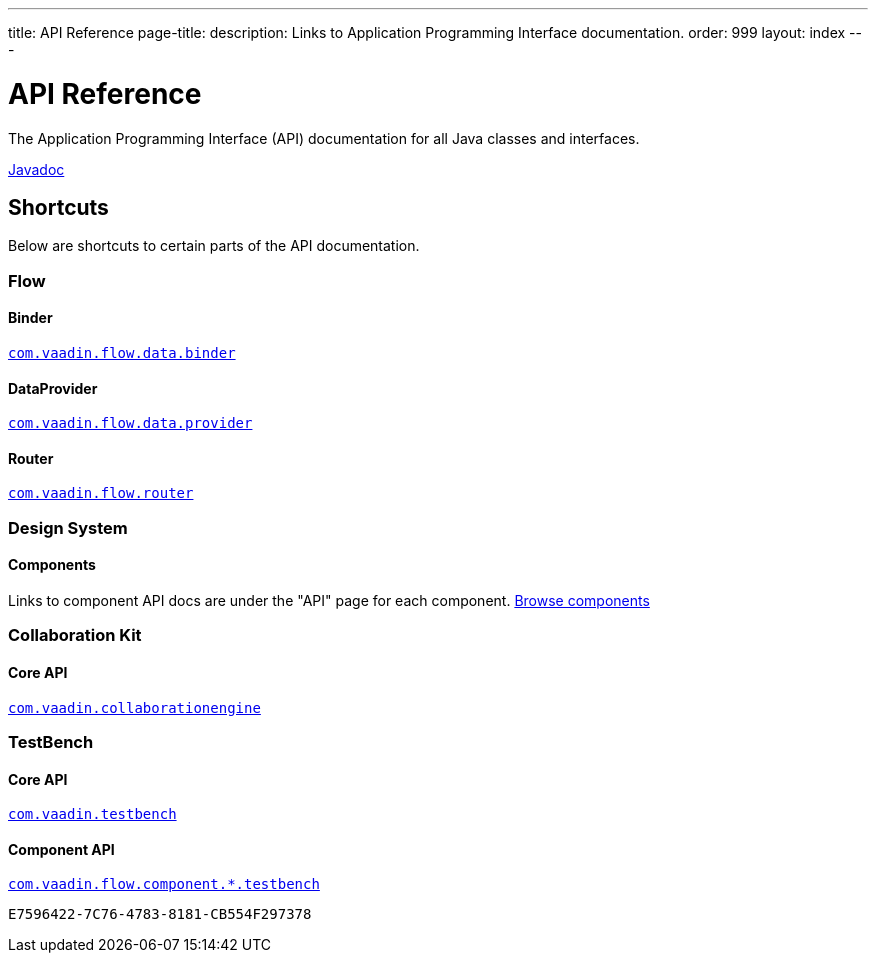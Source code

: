 ---
title: API Reference
page-title: 
description: Links to Application Programming Interface documentation.
order: 999
layout: index
---


= API Reference
:toclevels: 2

The Application Programming Interface (API) documentation for all Java classes and interfaces.

link:https://vaadin.com/api/platform/{moduleMavenVersion:com.vaadin:vaadin}/index.html[Javadoc, role="button primary water"]


== Shortcuts

Below are shortcuts to certain parts of the API documentation.


[.cards.quiet]
=== Flow


[.card]
==== Binder
link:https://vaadin.com/api/platform/{moduleMavenVersion:com.vaadin:vaadin}/com/vaadin/flow/data/binder/package-summary.html[`com.vaadin.flow.data.binder`]


[.card]
==== DataProvider
link:https://vaadin.com/api/platform/{moduleMavenVersion:com.vaadin:vaadin}/com/vaadin/flow/data/provider/package-summary.html[`com.vaadin.flow.data.provider`]


[.card]
==== Router
link:https://vaadin.com/api/platform/{moduleMavenVersion:com.vaadin:vaadin}/com/vaadin/flow/router/package-summary.html[`com.vaadin.flow.router`]


[.cards.quiet]
=== Design System


[.card]
==== Components
Links to component API docs are under the "API" page for each component.
xref:{articles}/components#[Browse components]


[.cards.quiet]
=== Collaboration Kit


[.card]
==== Core API
link:https://vaadin.com/api/platform/{moduleMavenVersion:com.vaadin:vaadin}/com/vaadin/collaborationengine/package-summary.html[`com.vaadin.collaborationengine`]


[.cards.quiet]
=== TestBench


[.card]
==== Core API
link:https://vaadin.com/api/com.vaadin/vaadin-testbench-core/[`com.vaadin.testbench`]


[.card]
==== Component API
link:https://vaadin.com/api/com.vaadin/vaadin-components-testbench/[`com.vaadin.flow.component.*.testbench`]


[discussion-id]`E7596422-7C76-4783-8181-CB554F297378`
